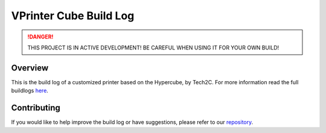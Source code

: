 
***********************
VPrinter Cube Build Log
***********************

.. image:: https://readthedocs.org/projects/vprinter/badge/?version=latest
  :target: https://vprinter.readthedocs.io/en/latest/?badge=latest
  :alt: Documentation Status

.. DANGER::
   THIS PROJECT IS IN ACTIVE DEVELOPMENT! BE CAREFUL WHEN USING IT FOR YOUR OWN BUILD!



Overview
========

This is the build log of a customized printer based on the Hypercube, by Tech2C.
For more information read the full buildlogs
`here <https://vprinter.readthedocs.io/en/latest/>`__.


Contributing
============

If you would like to help improve the build log or have suggestions, please refer to our
`repository <https://github.com/vcaldas/Hypercube>`__.
